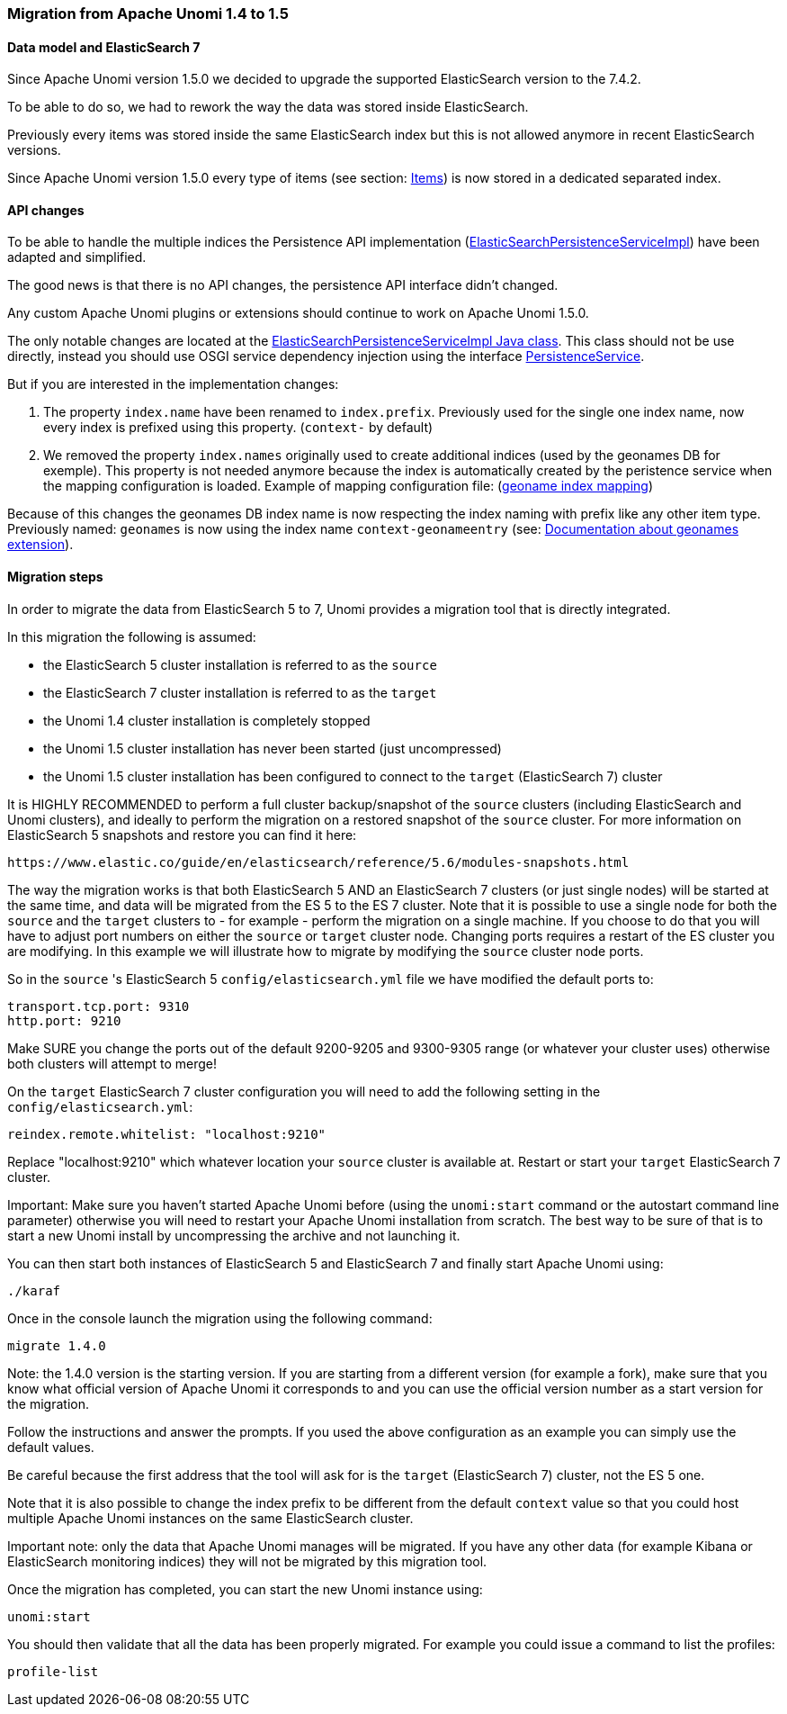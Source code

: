 //
// Licensed under the Apache License, Version 2.0 (the "License");
// you may not use this file except in compliance with the License.
// You may obtain a copy of the License at
//
//      http://www.apache.org/licenses/LICENSE-2.0
//
// Unless required by applicable law or agreed to in writing, software
// distributed under the License is distributed on an "AS IS" BASIS,
// WITHOUT WARRANTIES OR CONDITIONS OF ANY KIND, either express or implied.
// See the License for the specific language governing permissions and
// limitations under the License.
//

=== Migration from Apache Unomi 1.4 to 1.5

==== Data model and ElasticSearch 7

Since Apache Unomi version 1.5.0 we decided to upgrade the supported ElasticSearch version to the 7.4.2.

To be able to do so, we had to rework the way the data was stored inside ElasticSearch.

Previously every items was stored inside the same ElasticSearch index but this is not allowed anymore in recent ElasticSearch versions.

Since Apache Unomi version 1.5.0 every type of items (see section: link:#_items[Items]) is now stored in a dedicated separated index.

==== API changes

To be able to handle the multiple indices the Persistence API implementation
(https://github.com/apache/unomi/blob/9f1bab437fd93826dc54d318ed00d3b2e3161437/persistence-elasticsearch/core/src/main/java/org/apache/unomi/persistence/elasticsearch/ElasticSearchPersistenceServiceImpl.java[ElasticSearchPersistenceServiceImpl])
have been adapted and simplified.

The good news is that there is no API changes, the persistence API interface didn't changed.

Any custom Apache Unomi plugins or extensions should continue to work on Apache Unomi 1.5.0.

The only notable changes are located at the
https://github.com/apache/unomi/blob/9f1bab437fd93826dc54d318ed00d3b2e3161437/persistence-elasticsearch/core/src/main/java/org/apache/unomi/persistence/elasticsearch/ElasticSearchPersistenceServiceImpl.java[ElasticSearchPersistenceServiceImpl Java class].
This class should not be use directly, instead you should use OSGI service dependency injection using the interface https://github.com/apache/unomi/blob/9f1bab437fd93826dc54d318ed00d3b2e3161437/persistence-spi/src/main/java/org/apache/unomi/persistence/spi/PersistenceService.java[PersistenceService].

But if you are interested in the implementation changes:

1. The property `index.name` have been renamed to `index.prefix`.
Previously used for the single one index name, now every index is prefixed using this property. (`context-` by default)

2. We removed the property `index.names` originally used to create additional indices (used by the geonames DB for exemple).
This property is not needed anymore because the index is automatically created by the peristence service when the mapping configuration is loaded.
Example of mapping configuration file: (https://github.com/apache/unomi/blob/9f1bab437fd93826dc54d318ed00d3b2e3161437/extensions/geonames/services/src/main/resources/META-INF/cxs/mappings/geonameEntry.json[geoname index mapping])

Because of this changes the geonames DB index name is now respecting the index naming with prefix like any other item type.
Previously named: `geonames` is now using the index name `context-geonameentry`
(see: link:#_installing_geonames_database[Documentation about geonames extension]).

==== Migration steps

In order to migrate the data from ElasticSearch 5 to 7, Unomi provides a migration tool that is directly integrated.

In this migration the following is assumed:

- the ElasticSearch 5 cluster installation is referred to as the `source`
- the ElasticSearch 7 cluster installation is referred to as the `target`
- the Unomi 1.4 cluster installation is completely stopped
- the Unomi 1.5 cluster installation has never been started (just uncompressed)
- the Unomi 1.5 cluster installation has been configured to connect to the `target` (ElasticSearch 7) cluster

It is HIGHLY RECOMMENDED to perform a full cluster backup/snapshot of the `source` clusters (including ElasticSearch and
Unomi clusters), and ideally to perform the migration on a restored snapshot of the `source` cluster. For more information
on ElasticSearch 5 snapshots and restore you can find it here:

    https://www.elastic.co/guide/en/elasticsearch/reference/5.6/modules-snapshots.html

The way the migration works is that both ElasticSearch 5 AND an ElasticSearch 7 clusters (or just single nodes) will
be started at the same time, and data will be migrated from the ES 5 to the ES 7 cluster. Note that it is possible to use
a single node for both the `source` and the `target` clusters to - for example - perform the migration on a single
machine. If you choose to do that you will have to adjust port numbers on either the `source` or `target` cluster node.
Changing ports requires a restart of the ES cluster you are modifying. In this example we will illustrate how to migrate
by modifying the `source` cluster node ports.

So in the `source` 's ElasticSearch 5 `config/elasticsearch.yml` file we have modified the default ports to:

    transport.tcp.port: 9310
    http.port: 9210

Make SURE you change the ports out of the default 9200-9205 and 9300-9305 range (or whatever your cluster uses) otherwise
both clusters will attempt to merge!

On the `target` ElasticSearch 7 cluster configuration you will need to add the following setting in the `config/elasticsearch.yml`:

    reindex.remote.whitelist: "localhost:9210"

Replace "localhost:9210" which whatever location your `source` cluster is available at. Restart or start your
`target` ElasticSearch 7 cluster.

Important: Make sure you haven't started Apache Unomi before (using the `unomi:start` command or the autostart command
line parameter) otherwise you will need to restart your Apache Unomi installation from scratch. The best way to be sure
of that is to start a new Unomi install by uncompressing the archive and not launching it.

You can then start both instances of ElasticSearch 5 and ElasticSearch 7 and finally start Apache Unomi using:

    ./karaf

Once in the console launch the migration using the following command:

    migrate 1.4.0

Note: the 1.4.0 version is the starting version. If you are starting from a different version (for example a fork), make
sure that you know what official version of Apache Unomi it corresponds to and you can use the official version number
as a start version for the migration.

Follow the instructions and answer the prompts. If you used the above configuration as an example you can simply use the
default values.

Be careful because the first address that the tool will ask for is the `target` (ElasticSearch 7) cluster, not the
ES 5 one.

Note that it is also possible to change the index prefix to be different from the default `context` value
so that you could host multiple Apache Unomi instances on the same ElasticSearch cluster.

Important note: only the data that Apache Unomi manages will be migrated. If you have any other data (for example Kibana
or ElasticSearch monitoring indices) they will not be migrated by this migration tool.

Once the migration has completed, you can start the new Unomi instance using:

    unomi:start

You should then validate that all the data has been properly migrated. For example you could issue a command to list
the profiles:

    profile-list
